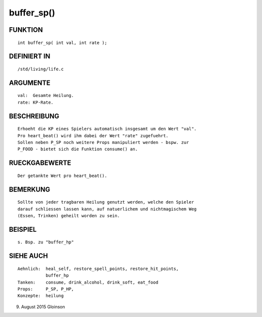 buffer_sp()
===========

FUNKTION
--------
::

    int buffer_sp( int val, int rate );

DEFINIERT IN
------------
::

    /std/living/life.c

ARGUMENTE
---------
::

    val:  Gesamte Heilung.
    rate: KP-Rate.

        

BESCHREIBUNG
------------
::

    Erhoeht die KP eines Spielers automatisch insgesamt um den Wert "val".
    Pro heart_beat() wird ihm dabei der Wert "rate" zugefuehrt.
    Sollen neben P_SP noch weitere Props manipuliert werden - bspw. zur
    P_FOOD - bietet sich die Funktion consume() an.

RUECKGABEWERTE
--------------
::

    Der getankte Wert pro heart_beat().

BEMERKUNG
---------
::

    Sollte von jeder tragbaren Heilung genutzt werden, welche den Spieler
    darauf schliessen lassen kann, auf natuerlichem und nichtmagischem Weg
    (Essen, Trinken) geheilt worden zu sein.

BEISPIEL
--------
::

    s. Bsp. zu "buffer_hp"

SIEHE AUCH
----------
::

     Aehnlich:  heal_self, restore_spell_points, restore_hit_points, 
                buffer_hp
     Tanken:    consume, drink_alcohol, drink_soft, eat_food
     Props:     P_SP, P_HP,
     Konzepte:  heilung

9. August 2015 Gloinson

